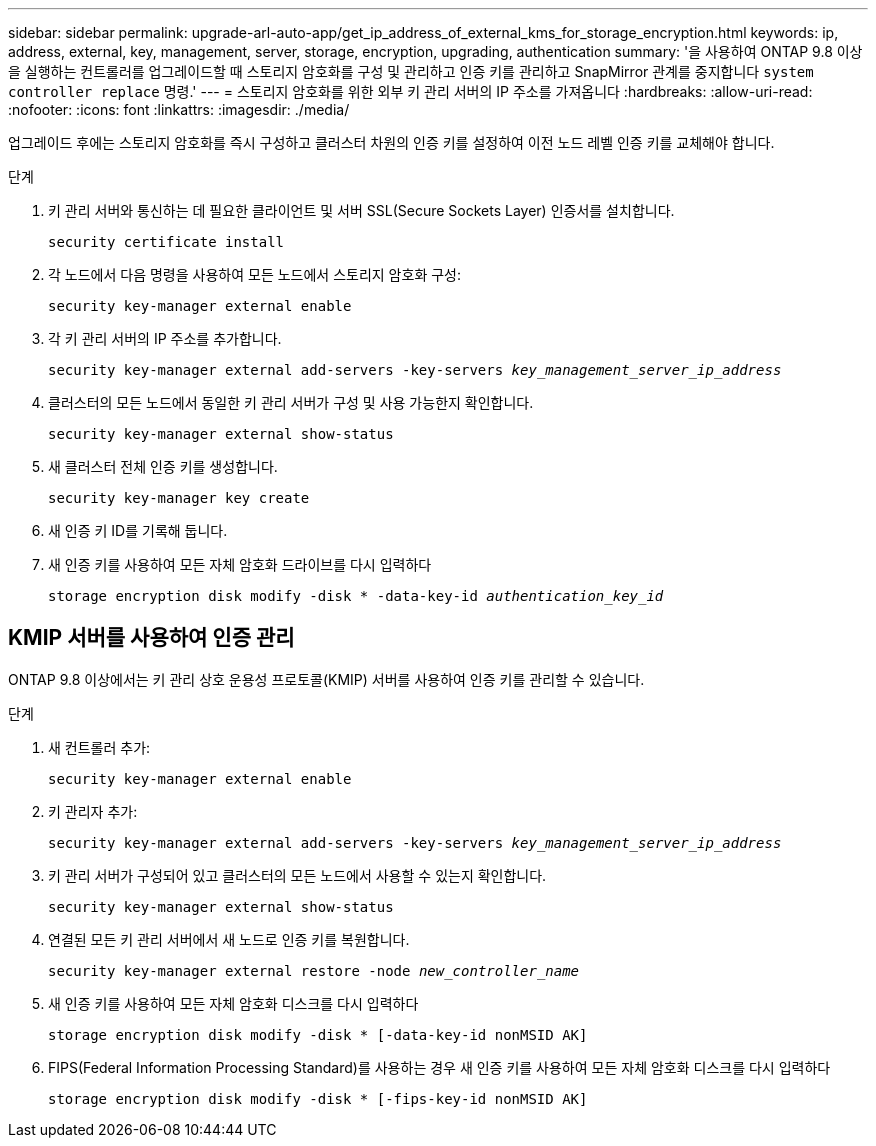 ---
sidebar: sidebar 
permalink: upgrade-arl-auto-app/get_ip_address_of_external_kms_for_storage_encryption.html 
keywords: ip, address, external, key, management, server, storage, encryption, upgrading, authentication 
summary: '을 사용하여 ONTAP 9.8 이상을 실행하는 컨트롤러를 업그레이드할 때 스토리지 암호화를 구성 및 관리하고 인증 키를 관리하고 SnapMirror 관계를 중지합니다 `system controller replace` 명령.' 
---
= 스토리지 암호화를 위한 외부 키 관리 서버의 IP 주소를 가져옵니다
:hardbreaks:
:allow-uri-read: 
:nofooter: 
:icons: font
:linkattrs: 
:imagesdir: ./media/


[role="lead"]
업그레이드 후에는 스토리지 암호화를 즉시 구성하고 클러스터 차원의 인증 키를 설정하여 이전 노드 레벨 인증 키를 교체해야 합니다.

.단계
. 키 관리 서버와 통신하는 데 필요한 클라이언트 및 서버 SSL(Secure Sockets Layer) 인증서를 설치합니다.
+
`security certificate install`

. 각 노드에서 다음 명령을 사용하여 모든 노드에서 스토리지 암호화 구성:
+
`security key-manager external enable`

. 각 키 관리 서버의 IP 주소를 추가합니다.
+
`security key-manager external add-servers -key-servers _key_management_server_ip_address_`

. 클러스터의 모든 노드에서 동일한 키 관리 서버가 구성 및 사용 가능한지 확인합니다.
+
`security key-manager external show-status`

. 새 클러스터 전체 인증 키를 생성합니다.
+
`security key-manager key create`

. 새 인증 키 ID를 기록해 둡니다.
. 새 인증 키를 사용하여 모든 자체 암호화 드라이브를 다시 입력하다
+
`storage encryption disk modify -disk * -data-key-id _authentication_key_id_`





== KMIP 서버를 사용하여 인증 관리

ONTAP 9.8 이상에서는 키 관리 상호 운용성 프로토콜(KMIP) 서버를 사용하여 인증 키를 관리할 수 있습니다.

.단계
. 새 컨트롤러 추가:
+
`security key-manager external enable`

. 키 관리자 추가:
+
`security key-manager external add-servers -key-servers _key_management_server_ip_address_`

. 키 관리 서버가 구성되어 있고 클러스터의 모든 노드에서 사용할 수 있는지 확인합니다.
+
`security key-manager external show-status`

. 연결된 모든 키 관리 서버에서 새 노드로 인증 키를 복원합니다.
+
`security key-manager external restore -node _new_controller_name_`

. 새 인증 키를 사용하여 모든 자체 암호화 디스크를 다시 입력하다
+
`storage encryption disk modify -disk * [-data-key-id nonMSID AK]`

. FIPS(Federal Information Processing Standard)를 사용하는 경우 새 인증 키를 사용하여 모든 자체 암호화 디스크를 다시 입력하다
+
`storage encryption disk modify -disk * [-fips-key-id nonMSID AK]`


